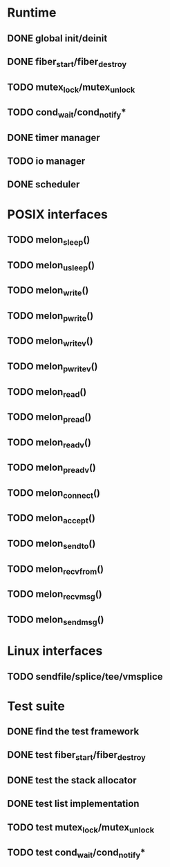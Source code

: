 * Runtime
** DONE global init/deinit
   CLOSED: [2011-07-13 Wed 17:19]
** DONE fiber_start/fiber_destroy
   CLOSED: [2011-07-10 Sun 12:34]
** TODO mutex_lock/mutex_unlock
** TODO cond_wait/cond_notify*
** DONE timer manager
   CLOSED: [2011-07-14 Thu 11:37]
** TODO io manager
** DONE scheduler
   CLOSED: [2011-07-09 Sat 23:01]

* POSIX interfaces
** TODO melon_sleep()
** TODO melon_usleep()
** TODO melon_write()
** TODO melon_pwrite()
** TODO melon_writev()
** TODO melon_pwritev()
** TODO melon_read()
** TODO melon_pread()
** TODO melon_readv()
** TODO melon_preadv()
** TODO melon_connect()
** TODO melon_accept()
** TODO melon_sendto()
** TODO melon_recvfrom()
** TODO melon_recvmsg()
** TODO melon_sendmsg()

* Linux interfaces
** TODO sendfile/splice/tee/vmsplice

* Test suite
** DONE find the test framework
   CLOSED: [2011-07-10 Sun 12:34]
** DONE test fiber_start/fiber_destroy
   CLOSED: [2011-07-13 Wed 17:19]
** DONE test the stack allocator
   CLOSED: [2011-07-13 Wed 17:20]
** DONE test list implementation
   CLOSED: [2011-07-13 Wed 17:20]
** TODO test mutex_lock/mutex_unlock
** TODO test cond_wait/cond_notify*
